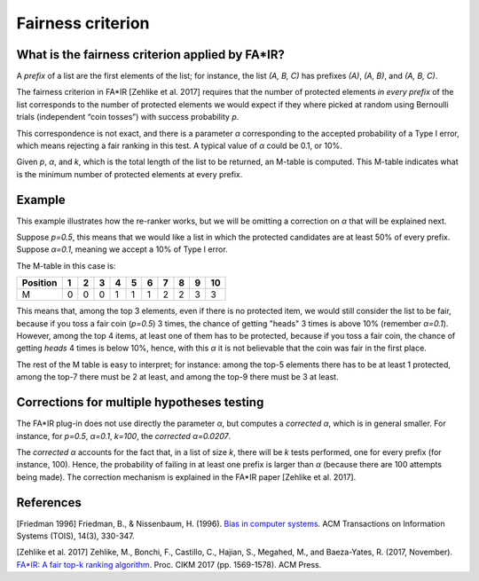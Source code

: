 Fairness criterion
******************

=======================
What is the fairness criterion applied by FA*IR?
=======================

A *prefix* of a list are the first elements of the list; for instance, the list *(A, B, C)* has prefixes *(A)*, *(A, B)*, and *(A, B, C)*. 

The fairness criterion in FA*IR [Zehlike et al. 2017] requires that the number of protected elements *in every prefix* of the list corresponds to the number of protected elements we would expect if they where picked at random using Bernoulli trials (independent “coin tosses”) with success probability *p*.

This correspondence is not exact, and there is a parameter *α* corresponding to the accepted probability of a Type I error, which means rejecting a fair ranking in this test. A typical value of *α* could be 0.1, or 10%.

Given *p*, *α*, and *k*, which is the total length of the list to be returned, an M-table is computed. This M-table indicates what is the minimum number of protected elements at every prefix.

=======================
Example
=======================

This example illustrates how the re-ranker works, but we will be omitting a correction on *α* that will be explained next.

Suppose *p=0.5*, this means that we would like a list in which the protected candidates are at least 50% of every prefix. Suppose *α=0.1*, meaning we accept a 10% of Type I error.

The M-table in this case is:

+----------+---+---+---+---+---+---+---+---+---+----+
+ Position | 1 | 2 | 3 | 4 | 5 | 6 | 7 | 8 | 9 | 10 | 
+==========+===+===+===+===+===+===+===+===+===+====+
| M        | 0 | 0 | 0 | 1 | 1 | 1 | 2 | 2 | 3 | 3  |
+----------+---+---+---+---+---+---+---+---+---+----+

This means that, among the top 3 elements, even if there is no protected item, we would still consider the list to be fair, because if you toss a fair coin (*p=0.5*) 3 times, the chance of getting "heads" 3 times is above 10% (remember *α=0.1*). However, among the top 4 items, at least one of them has to be protected, because if you toss a fair coin, the chance of getting *heads* 4 times is below 10%, hence, with this *α* it is not believable that the coin was fair in the first place.

The rest of the M table is easy to interpret; for instance: among the top-5 elements there has to be at least 1 protected, among the top-7 there must be 2 at least, and among the top-9 there must be 3 at least.

=======================
Corrections for multiple hypotheses testing
=======================

The FA*IR plug-in does not use directly the parameter *α*, but computes a *corrected α*, which is in general smaller. For instance, for *p=0.5*, *α=0.1*, *k=100*, the *corrected α=0.0207*.

The *corrected α* accounts for the fact that, in a list of size *k*, there will be *k* tests performed, one for every prefix (for instance, 100). Hence, the probability of failing in at least one prefix is larger than *α* (because there are 100 attempts being made). The correction mechanism is explained in the FA*IR paper [Zehlike et al. 2017].

=======================
References
=======================

[Friedman 1996] Friedman, B., & Nissenbaum, H. (1996). `Bias in computer systems <https://vsdesign.org/publications/pdf/64_friedman.pdf>`_. ACM Transactions on Information Systems (TOIS), 14(3), 330-347.

[Zehlike et al. 2017] Zehlike, M., Bonchi, F., Castillo, C., Hajian, S., Megahed, M., and Baeza-Yates, R. (2017, November). `FA*IR: A fair top-k ranking algorithm <https://arxiv.org/abs/1706.06368>`_. Proc. CIKM 2017 (pp. 1569-1578). ACM Press.
